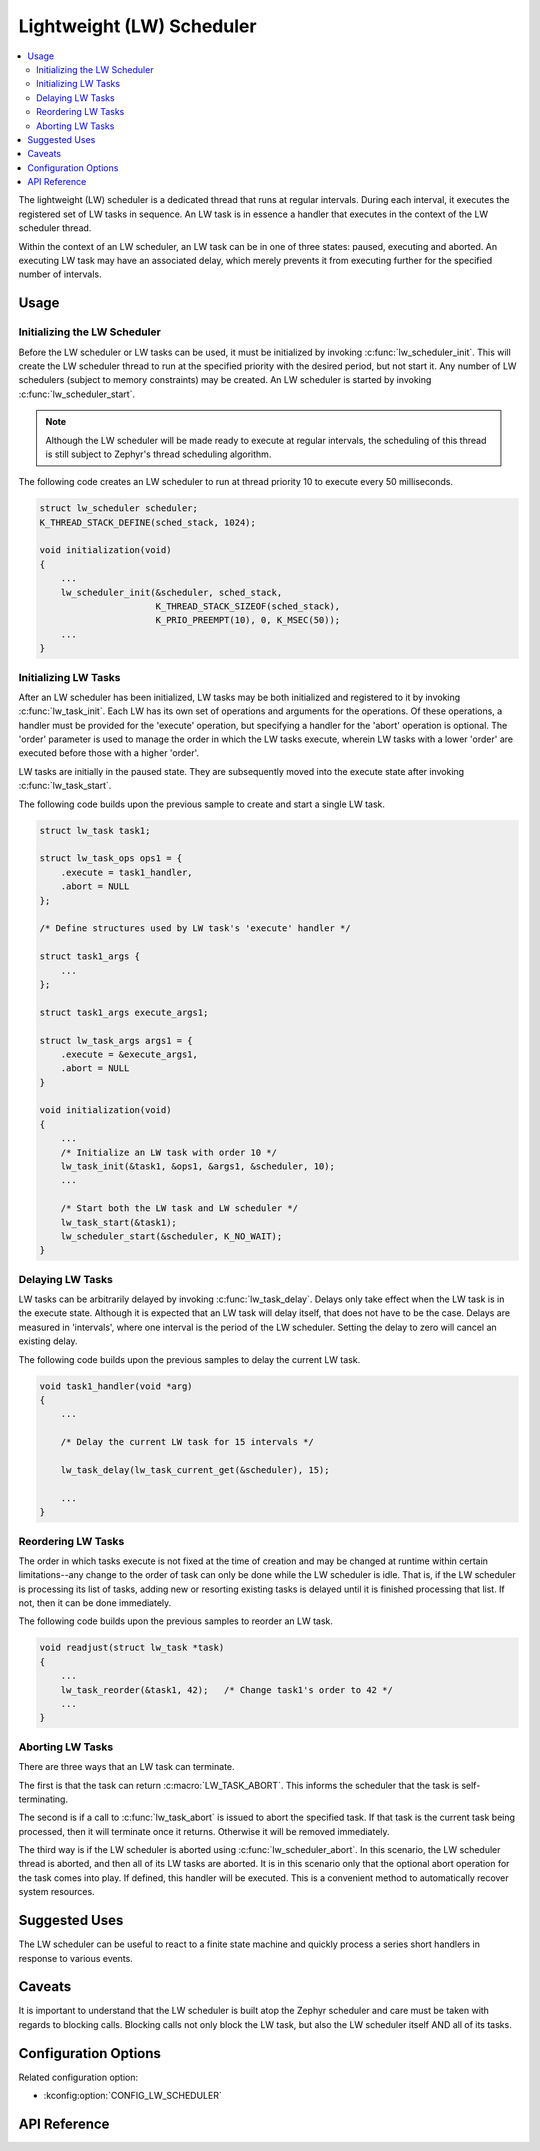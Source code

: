 .. _lw_sched_api:

Lightweight (LW) Scheduler
##########################

.. contents::
    :local:
    :depth:  2

The lightweight (LW) scheduler is a dedicated thread that runs at regular
intervals. During each interval, it executes the registered set of LW tasks
in sequence. An LW task is in essence a handler that executes in the context
of the LW scheduler thread.

Within the context of an LW scheduler, an LW task can be in one of three
states: paused, executing and aborted. An executing LW task may have an
associated delay, which merely prevents it from executing further for the
specified number of intervals.

Usage
*****

Initializing the LW Scheduler
=============================

Before the LW scheduler or LW tasks can be used, it must be initialized by
invoking :c:func:`lw_scheduler_init`. This will create the LW scheduler
thread to run at the specified priority with the desired period, but not
start it. Any number of LW schedulers (subject to memory constraints)
may be created. An LW scheduler is started by invoking
:c:func:`lw_scheduler_start`.

.. note::
   Although the LW scheduler will be made ready to execute at regular
   intervals, the scheduling of this thread is still subject to Zephyr's
   thread scheduling algorithm.

The following code creates an LW scheduler to run at thread priority 10 to execute every 50 milliseconds.

.. code-block:: c

    struct lw_scheduler scheduler;
    K_THREAD_STACK_DEFINE(sched_stack, 1024);

    void initialization(void)
    {
        ...
        lw_scheduler_init(&scheduler, sched_stack,
                          K_THREAD_STACK_SIZEOF(sched_stack),
                          K_PRIO_PREEMPT(10), 0, K_MSEC(50));
        ...
    }

Initializing LW Tasks
=====================

After an LW scheduler has been initialized, LW tasks may be both initialized
and registered to it by invoking :c:func:`lw_task_init`. Each LW has its own
set of operations and arguments for the operations. Of these operations, a
handler must be provided for the 'execute' operation, but specifying a handler
for the 'abort' operation is optional. The 'order' parameter is used to manage
the order in which the LW tasks execute, wherein LW tasks with a lower 'order'
are executed before those with a higher 'order'.

LW tasks are initially in the paused state. They are subsequently moved into
the execute state after invoking :c:func:`lw_task_start`.

The following code builds upon the previous sample to create and start a single
LW task.

.. code-block:: c

    struct lw_task task1;

    struct lw_task_ops ops1 = {
        .execute = task1_handler,
        .abort = NULL
    };

    /* Define structures used by LW task's 'execute' handler */

    struct task1_args {
        ...
    };

    struct task1_args execute_args1;

    struct lw_task_args args1 = {
        .execute = &execute_args1,
        .abort = NULL
    }

    void initialization(void)
    {
        ...
        /* Initialize an LW task with order 10 */
        lw_task_init(&task1, &ops1, &args1, &scheduler, 10);
        ...

        /* Start both the LW task and LW scheduler */
        lw_task_start(&task1);
        lw_scheduler_start(&scheduler, K_NO_WAIT);
    }

Delaying LW Tasks
=================

LW tasks can be arbitrarily delayed by invoking :c:func:`lw_task_delay`.
Delays only take effect when the LW task is in the execute state. Although
it is expected that an LW task will delay itself, that does not have to be
the case. Delays are measured in 'intervals', where one interval is the
period of the LW scheduler. Setting the delay to zero will cancel an existing
delay.

The following code builds upon the previous samples to delay the current
LW task.

.. code-block:: c

    void task1_handler(void *arg)
    {
        ...

        /* Delay the current LW task for 15 intervals */

        lw_task_delay(lw_task_current_get(&scheduler), 15);

        ...
    }

Reordering LW Tasks
===================

The order in which tasks execute is not fixed at the time of creation and may
be changed at runtime within certain limitations--any change to the order of
task can only be done while the LW scheduler is idle. That is, if the LW
scheduler is processing its list of tasks, adding new or resorting existing
tasks is delayed until it is finished processing that list. If not, then it
can be done immediately.

The following code builds upon the previous samples to reorder an LW task.

.. code-block:: c

    void readjust(struct lw_task *task)
    {
        ...
        lw_task_reorder(&task1, 42);   /* Change task1's order to 42 */
        ...
    }

Aborting LW Tasks
=================

There are three ways that an LW task can terminate.

The first is that the task can return :c:macro:`LW_TASK_ABORT`. This informs
the scheduler that the task is self-terminating.

The second is if a call to :c:func:`lw_task_abort` is issued to abort the
specified task. If that task is the current task being processed, then it will
terminate once it returns. Otherwise it will be removed immediately.

The third way is if the LW scheduler is aborted using
:c:func:`lw_scheduler_abort`. In this scenario, the LW scheduler thread is
aborted, and then all of its LW tasks are aborted. It is in this scenario
only that the optional abort operation for the task comes into play. If
defined, this handler will be executed. This is a convenient method to
automatically recover system resources.

Suggested Uses
**************

The LW scheduler can be useful to react to a finite state machine and quickly
process a series short handlers in response to various events.

Caveats
*******

It is important to understand that the LW scheduler is built atop the Zephyr
scheduler and care must be taken with regards to blocking calls. Blocking calls
not only block the LW task, but also the LW scheduler itself AND all of its
tasks.

Configuration Options
*********************

Related configuration option:

* :kconfig:option:`CONFIG_LW_SCHEDULER`

API Reference
*************

.. doxygengroup:: subsys_lw_sched
